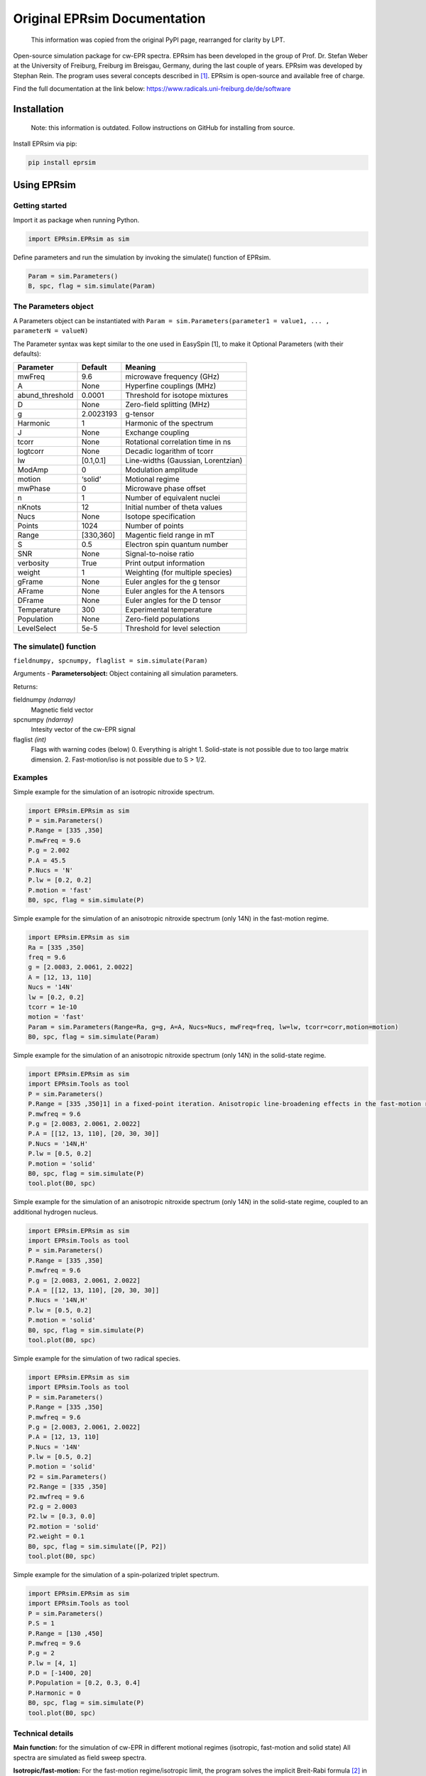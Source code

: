 *****************************
Original EPRsim Documentation
*****************************

   This information was copied from the original PyPI page, rearranged
   for clarity by LPT.

Open-source simulation package for cw-EPR spectra. EPRsim has been
developed in the group of Prof. Dr. Stefan Weber at the University of
Freiburg, Freiburg im Breisgau, Germany, during the last couple of
years. EPRsim was developed by Stephan Rein. The program uses several
concepts described in  [#f1]_. EPRsim is open-source and available free of
charge.

Find the full documentation at the link below:
https://www.radicals.uni-freiburg.de/de/software 

Installation
============

    Note: this information is outdated. Follow instructions on GitHub for installing from source.

Install EPRsim via pip:

.. code:: shell

   pip install eprsim

Using EPRsim
============

Getting started
---------------

Import it as package when running Python.

.. code:: python

   import EPRsim.EPRsim as sim

Define parameters and run the simulation by invoking the simulate()
function of EPRsim.

.. code:: python

   Param = sim.Parameters()
   B, spc, flag = sim.simulate(Param)

The Parameters object
---------------------

A Parameters object can be instantiated with
``Param = sim.Parameters(parameter1 = value1, ... , parameterN = valueN)``

The Parameter syntax was kept similar to the one used in EasySpin [1],
to make it Optional Parameters (with their defaults):

=============== ========= ==================================
Parameter       Default   Meaning
=============== ========= ==================================
mwFreq          9.6       microwave frequency (GHz)
A               None      Hyperfine couplings (MHz)
abund_threshold 0.0001    Threshold for isotope mixtures
D               None      Zero-field splitting (MHz)
g               2.0023193 g-tensor
Harmonic        1         Harmonic of the spectrum
J               None      Exchange coupling
tcorr           None      Rotational correlation time in ns
logtcorr        None      Decadic logarithm of tcorr
lw              [0.1,0.1] Line-widths (Gaussian, Lorentzian)
ModAmp          0         Modulation amplitude
motion          ‘solid’   Motional regime
mwPhase         0         Microwave phase offset
n               1         Number of equivalent nuclei
nKnots          12        Initial number of theta values
Nucs            None      Isotope specification
Points          1024      Number of points
Range           [330,360] Magentic field range in mT
S               0.5       Electron spin quantum number
SNR             None      Signal-to-noise ratio
verbosity       True      Print output information
weight          1         Weighting (for multiple species)
gFrame          None      Euler angles for the g tensor
AFrame          None      Euler angles for the A tensors
DFrame          None      Euler angles for the D tensor
Temperature     300       Experimental temperature
Population      None      Zero-field populations
LevelSelect     5e-5      Threshold for level selection
=============== ========= ==================================

The simulate() function
-----------------------

``fieldnumpy, spcnumpy, flaglist = sim.simulate(Param)``

Arguments - **Parametersobject:** Object containing all simulation
parameters.

Returns:

fieldnumpy *(ndarray)*
    Magnetic field vector
spcnumpy *(ndarray)*
    Intesity vector of the cw-EPR signal

flaglist *(int)*
    Flags with warning codes (below)
    0. Everything is alright
    1. Solid-state is not possible due to too large matrix dimension.
    2. Fast-motion/iso is not possible due to S > 1/2.

Examples
--------

Simple example for the simulation of an isotropic nitroxide spectrum.

.. code:: python

   import EPRsim.EPRsim as sim
   P = sim.Parameters()
   P.Range = [335 ,350]
   P.mwFreq = 9.6
   P.g = 2.002
   P.A = 45.5
   P.Nucs = 'N'
   P.lw = [0.2, 0.2]
   P.motion = 'fast'
   B0, spc, flag = sim.simulate(P)

Simple example for the simulation of an anisotropic nitroxide spectrum
(only 14N) in the fast-motion regime.

.. code:: python

   import EPRsim.EPRsim as sim
   Ra = [335 ,350]
   freq = 9.6
   g = [2.0083, 2.0061, 2.0022]
   A = [12, 13, 110]
   Nucs = '14N'
   lw = [0.2, 0.2]
   tcorr = 1e-10
   motion = 'fast'
   Param = sim.Parameters(Range=Ra, g=g, A=A, Nucs=Nucs, mwFreq=freq, lw=lw, tcorr=corr,motion=motion)
   B0, spc, flag = sim.simulate(Param)

Simple example for the simulation of an anisotropic nitroxide spectrum
(only 14N) in the solid-state regime.

.. code:: python

   import EPRsim.EPRsim as sim
   import EPRsim.Tools as tool
   P = sim.Parameters()
   P.Range = [335 ,350]1] in a fixed-point iteration. Anisotropic line-broadening effects in the fast-motion regime are calculated via the Kivelson formula [
   P.mwfreq = 9.6
   P.g = [2.0083, 2.0061, 2.0022]
   P.A = [[12, 13, 110], [20, 30, 30]]
   P.Nucs = '14N,H'
   P.lw = [0.5, 0.2]
   P.motion = 'solid'
   B0, spc, flag = sim.simulate(P)
   tool.plot(B0, spc)

Simple example for the simulation of an anisotropic nitroxide spectrum
(only 14N) in the solid-state regime, coupled to an additional hydrogen
nucleus.

.. code:: python

   import EPRsim.EPRsim as sim
   import EPRsim.Tools as tool
   P = sim.Parameters()
   P.Range = [335 ,350]
   P.mwfreq = 9.6
   P.g = [2.0083, 2.0061, 2.0022]
   P.A = [[12, 13, 110], [20, 30, 30]]
   P.Nucs = '14N,H'
   P.lw = [0.5, 0.2]
   P.motion = 'solid'
   B0, spc, flag = sim.simulate(P)
   tool.plot(B0, spc)

Simple example for the simulation of two radical species.

.. code:: python

   import EPRsim.EPRsim as sim
   import EPRsim.Tools as tool
   P = sim.Parameters()
   P.Range = [335 ,350]
   P.mwfreq = 9.6
   P.g = [2.0083, 2.0061, 2.0022]
   P.A = [12, 13, 110]
   P.Nucs = '14N'
   P.lw = [0.5, 0.2]
   P.motion = 'solid'
   P2 = sim.Parameters()
   P2.Range = [335 ,350]
   P2.mwfreq = 9.6
   P2.g = 2.0003
   P2.lw = [0.3, 0.0]
   P2.motion = 'solid'
   P2.weight = 0.1
   B0, spc, flag = sim.simulate([P, P2])
   tool.plot(B0, spc)

Simple example for the simulation of a spin-polarized triplet spectrum.

.. code:: python

   import EPRsim.EPRsim as sim
   import EPRsim.Tools as tool
   P = sim.Parameters()
   P.S = 1
   P.Range = [130 ,450]
   P.mwfreq = 9.6
   P.g = 2
   P.lw = [4, 1]
   P.D = [-1400, 20]
   P.Population = [0.2, 0.3, 0.4]
   P.Harmonic = 0
   B0, spc, flag = sim.simulate(P)
   tool.plot(B0, spc)

Technical details
-----------------

**Main function:** for the simulation of cw-EPR in different motional
regimes (isotropic, fast-motion and solid state) All spectra are
simulated as field sweep spectra.

**Isotropic/fast-motion:** For the fast-motion regime/isotropic limit,
the program solves the implicit Breit-Rabi formula  [#f2]_ in a
fixed-point iteration. Anisotropic line-broadening effects in the
fast-motion regime are calculated via the Kivelson formula  [#f3]_.
Currently, Euler angles between tensors are ignored by the algorithm!
All tensors (only relevant for fast-motion) need to be in their
principal axis system and colinear to each other.

**Solid-state:** In the solid-state regime, the program uses a full
matrix diagonalization algorithm. Therefore, only spin systems with a
Hilbert space dimension of dim(H) < 512 can be calculated. The powder
average is partially generated by interpolation of eigenvalues and
transition probabilitites (similar to  [#f4]_). The interpolation level is
automatically set by the program. The solid state algorithm treats
arbitrary spin systems as long as the Hilbert space dimension is within
the threshold. Spin-polarization can be defined (withing the electronic
sublevels) as zero-field populations. The program constructs (sparse)
density matrices out of the zero-field eigenvectors, to efficiently
calculate the population transformation from zero field to high field.
Per default, the program calculates with thermal equilibrium. Nuclear
quadrupolar couplings (for I > 0.5) are currently not implemented.

Properties
==========

EPRsim provides:

-  Simulation for cw-EPR spectra in the solid-state limit and
   fast-motion regime
-  Flexible simualtion options
-  Highly-optimized performance of the simulation algorithm
-  Various EPR-data processing function
-  Open-source ## Feedback

We are eager to hear about your experiences with GloPel. You can email
me at stephan.rein@physchem.uni-freiburg.de.

References
==========

A number of people have helped shaping EPRsim and the ideas behind.
First and foremost, Prof. Dr. Stefan Weber and Dr. Sylwia Kacprzak (now
Bruker Biospin) were for years the driving force behind EPRsim.

.. [#f1]
   S. Stoll, A. Schweiger, J. Magn. Reson., 2006, 178, 42-55

.. [#f2]
   S. Stoll, A. Schweiger, J. Magn. Reson., 2006, 178, 42-55

.. [#f3]
   N. M. Atherton, Principles of Electron Spin Resonance, 1993
   Acknowledgement

.. [#f4]
   S. Stoll, A. Schweiger, J. Magn. Reson., 2006, 178, 42-55
